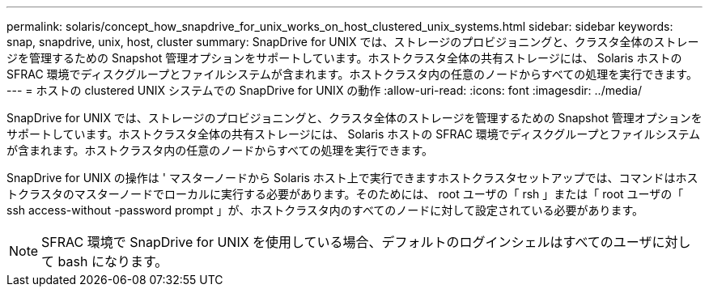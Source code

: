 ---
permalink: solaris/concept_how_snapdrive_for_unix_works_on_host_clustered_unix_systems.html 
sidebar: sidebar 
keywords: snap, snapdrive, unix, host, cluster 
summary: SnapDrive for UNIX では、ストレージのプロビジョニングと、クラスタ全体のストレージを管理するための Snapshot 管理オプションをサポートしています。ホストクラスタ全体の共有ストレージには、 Solaris ホストの SFRAC 環境でディスクグループとファイルシステムが含まれます。ホストクラスタ内の任意のノードからすべての処理を実行できます。 
---
= ホストの clustered UNIX システムでの SnapDrive for UNIX の動作
:allow-uri-read: 
:icons: font
:imagesdir: ../media/


[role="lead"]
SnapDrive for UNIX では、ストレージのプロビジョニングと、クラスタ全体のストレージを管理するための Snapshot 管理オプションをサポートしています。ホストクラスタ全体の共有ストレージには、 Solaris ホストの SFRAC 環境でディスクグループとファイルシステムが含まれます。ホストクラスタ内の任意のノードからすべての処理を実行できます。

SnapDrive for UNIX の操作は ' マスターノードから Solaris ホスト上で実行できますホストクラスタセットアップでは、コマンドはホストクラスタのマスターノードでローカルに実行する必要があります。そのためには、 root ユーザの「 rsh 」または「 root ユーザの「 ssh access-without -password prompt 」が、ホストクラスタ内のすべてのノードに対して設定されている必要があります。


NOTE: SFRAC 環境で SnapDrive for UNIX を使用している場合、デフォルトのログインシェルはすべてのユーザに対して bash になります。
